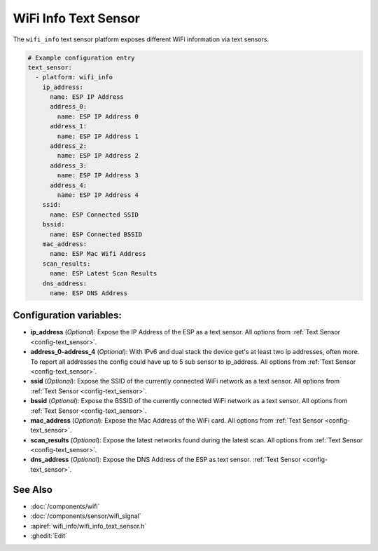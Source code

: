 WiFi Info Text Sensor
=====================

.. seo::
    :description: Instructions for setting up WiFi info text sensors.
    :image: network-wifi.svg

The ``wifi_info`` text sensor platform exposes different WiFi information
via text sensors.

.. code-block:: yaml

    # Example configuration entry
    text_sensor:
      - platform: wifi_info
        ip_address:
          name: ESP IP Address
          address_0:
            name: ESP IP Address 0
          address_1:
            name: ESP IP Address 1
          address_2:
            name: ESP IP Address 2
          address_3:
            name: ESP IP Address 3
          address_4:
            name: ESP IP Address 4
        ssid:
          name: ESP Connected SSID
        bssid:
          name: ESP Connected BSSID
        mac_address:
          name: ESP Mac Wifi Address
        scan_results:
          name: ESP Latest Scan Results
        dns_address:
          name: ESP DNS Address

Configuration variables:
------------------------

- **ip_address** (*Optional*): Expose the IP Address of the ESP as a text sensor. All options from
  :ref:`Text Sensor <config-text_sensor>`.
- **address_0-address_4** (*Optional*): With IPv6 and dual stack the device get's at least two ip addresses, often more. To report all addresses the config could have up to 5 sub sensor to ip_address. All options from
  :ref:`Text Sensor <config-text_sensor>`.
- **ssid** (*Optional*): Expose the SSID of the currently connected WiFi network as a text sensor. All options from
  :ref:`Text Sensor <config-text_sensor>`.
- **bssid** (*Optional*): Expose the BSSID of the currently connected WiFi network as a text sensor. All options from
  :ref:`Text Sensor <config-text_sensor>`.
- **mac_address** (*Optional*): Expose the Mac Address of the WiFi card. All options from
  :ref:`Text Sensor <config-text_sensor>`.
- **scan_results** (*Optional*): Expose the latest networks found during the latest scan. All options from
  :ref:`Text Sensor <config-text_sensor>`.
- **dns_address** (*Optional*): Expose the DNS Address of the ESP as text sensor.
  :ref:`Text Sensor <config-text_sensor>`.


See Also
--------

- :doc:`/components/wifi`
- :doc:`/components/sensor/wifi_signal`
- :apiref:`wifi_info/wifi_info_text_sensor.h`
- :ghedit:`Edit`

